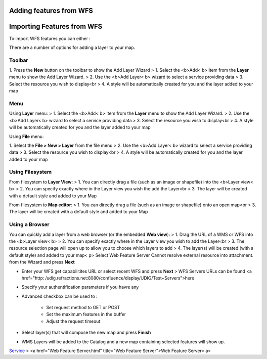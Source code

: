


Adding features from WFS
~~~~~~~~~~~~~~~~~~~~~~~~



Importing Features from WFS
~~~~~~~~~~~~~~~~~~~~~~~~~~~

To import WFS features you can either :

There are a number of options for adding a layer to your map.



Toolbar
=======

1. Press the **New** button on the toolbar to show the Add Layer
Wizard
> 1. Select the <b>Add< b> item from the **Layer** menu to show the
Add Layer Wizard.
> 2. Use the <b>Add Layer< b> wizard to select a service providing
data
> 3. Select the resource you wish to display<br > 4. A style will be
automatically created for you and the layer added to your map



Menu
====

Using **Layer** menu:
> 1. Select the <b>Add< b> item from the **Layer** menu to show the
Add Layer Wizard.
> 2. Use the <b>Add Layer< b> wizard to select a service providing
data
> 3. Select the resource you wish to display<br > 4. A style will be
automatically created for you and the layer added to your map

Using **File** menu:

1. Select the **File > New > Layer** from the file menu
> 2. Use the <b>Add Layer< b> wizard to select a service providing
data
> 3. Select the resource you wish to display<br > 4. A style will be
automatically created for you and the layer added to your map



Using Filesystem
================

From filesystem to **Layer View**:
> 1. You can directly drag a file (such as an image or shapefile) into
the <b>Layer view< b>
> 2. You can specify exactly where in the Layer view you wish the add
the Layer<br > 3. The layer will be created with a default style and
added to your Map

From filesystem to **Map editor**:
> 1. You can directly drag a file (such as an image or shapefile) onto
an open map<br > 3. The layer will be created with a default style and
added to your Map



Using a Browser
===============

You can quickly add a layer from a web browser (or the embedded **Web
view**):
> 1. Drag the URL of a WMS or WFS into the <b>Layer view< b>
> 2. You can specify exactly where in the Layer view you wish to add
the Layer<br > 3. The resource selection page will open up to allow
you to choose which layers to add
> 4. The layer(s) will be created (with a default style) and added to
your map< p>
Select Web Feature Server Cannot resolve external resource into
attachment. from the Wizard and press **Next**


+ Enter your WFS get capabilitites URL or select recent WFS and press
  **Next** > WFS Servers URLs can be found <a href="http:
  /udig.refractions.net:8080/confluence/display/UDIG/Test+Servers">here
+ Specify your authentification parameters if you havre any





+ Advanced checkbox can be used to :

    + Set request method to GET or POST
    + Set the maximum features in the buffer
    + Adjust the request timeout




+ Select layer(s) that will compose the new map and press **Finish**





+ WMS Layers will be added to the Catalog and a new map containing
  selected features will show up.


`Service`_
> <a href="Web Feature Server.html" title="Web Feature Server">Web
Feature Server< a>


.. _Service: Service.html



